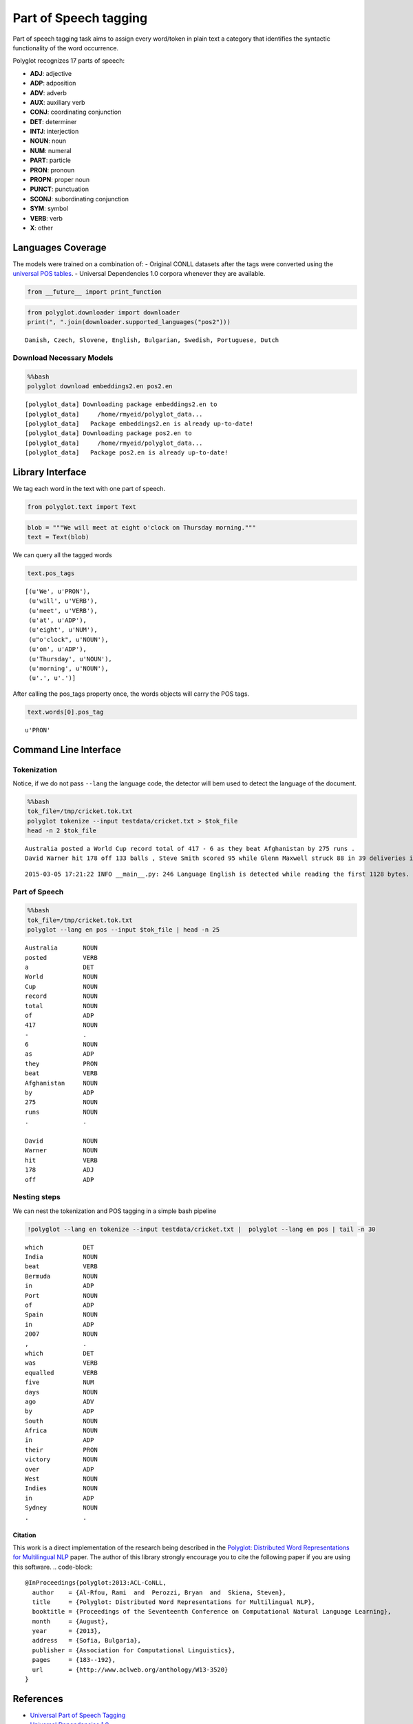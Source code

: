 
Part of Speech tagging
======================

Part of speech tagging task aims to assign every word/token in plain
text a category that identifies the syntactic functionality of the word
occurrence.

Polyglot recognizes 17 parts of speech:

-  **ADJ**: adjective
-  **ADP**: adposition
-  **ADV**: adverb
-  **AUX**: auxiliary verb
-  **CONJ**: coordinating conjunction
-  **DET**: determiner
-  **INTJ**: interjection
-  **NOUN**: noun
-  **NUM**: numeral
-  **PART**: particle
-  **PRON**: pronoun
-  **PROPN**: proper noun
-  **PUNCT**: punctuation
-  **SCONJ**: subordinating conjunction
-  **SYM**: symbol
-  **VERB**: verb
-  **X**: other

Languages Coverage
------------------

The models were trained on a combination of: - Original CONLL datasets
after the tags were converted using the `universal POS
tables <http://universaldependencies.github.io/docs/tagset-conversion/index.html>`__.
- Universal Dependencies 1.0 corpora whenever they are available.

.. code:: python

    from __future__ import print_function
.. code:: python

    from polyglot.downloader import downloader
    print(", ".join(downloader.supported_languages("pos2")))

.. parsed-literal::

    Danish, Czech, Slovene, English, Bulgarian, Swedish, Portuguese, Dutch


Download Necessary Models
^^^^^^^^^^^^^^^^^^^^^^^^^

.. code:: python

    %%bash
    polyglot download embeddings2.en pos2.en

.. parsed-literal::

    [polyglot_data] Downloading package embeddings2.en to
    [polyglot_data]     /home/rmyeid/polyglot_data...
    [polyglot_data]   Package embeddings2.en is already up-to-date!
    [polyglot_data] Downloading package pos2.en to
    [polyglot_data]     /home/rmyeid/polyglot_data...
    [polyglot_data]   Package pos2.en is already up-to-date!


Library Interface
-----------------

We tag each word in the text with one part of speech.

.. code:: python

    from polyglot.text import Text
.. code:: python

    blob = """We will meet at eight o'clock on Thursday morning."""
    text = Text(blob)
We can query all the tagged words

.. code:: python

    text.pos_tags



.. parsed-literal::

    [(u'We', u'PRON'),
     (u'will', u'VERB'),
     (u'meet', u'VERB'),
     (u'at', u'ADP'),
     (u'eight', u'NUM'),
     (u"o'clock", u'NOUN'),
     (u'on', u'ADP'),
     (u'Thursday', u'NOUN'),
     (u'morning', u'NOUN'),
     (u'.', u'.')]



After calling the pos\_tags property once, the words objects will carry
the POS tags.

.. code:: python

    text.words[0].pos_tag



.. parsed-literal::

    u'PRON'



Command Line Interface
----------------------

Tokenization
^^^^^^^^^^^^

Notice, if we do not pass ``--lang`` the language code, the detector
will bem used to detect the language of the document.

.. code:: python

    %%bash
    tok_file=/tmp/cricket.tok.txt
    polyglot tokenize --input testdata/cricket.txt > $tok_file
    head -n 2 $tok_file

.. parsed-literal::

    Australia posted a World Cup record total of 417 - 6 as they beat Afghanistan by 275 runs .
    David Warner hit 178 off 133 balls , Steve Smith scored 95 while Glenn Maxwell struck 88 in 39 deliveries in the Pool A encounter in Perth .


.. parsed-literal::

    2015-03-05 17:21:22 INFO __main__.py: 246 Language English is detected while reading the first 1128 bytes.


Part of Speech
^^^^^^^^^^^^^^

.. code:: python

    %%bash
    tok_file=/tmp/cricket.tok.txt
    polyglot --lang en pos --input $tok_file | head -n 25

.. parsed-literal::

    Australia       NOUN 
    posted          VERB 
    a               DET  
    World           NOUN 
    Cup             NOUN 
    record          NOUN 
    total           NOUN 
    of              ADP  
    417             NOUN 
    -               .    
    6               NOUN 
    as              ADP  
    they            PRON 
    beat            VERB 
    Afghanistan     NOUN 
    by              ADP  
    275             NOUN 
    runs            NOUN 
    .               .    
    
    David           NOUN 
    Warner          NOUN 
    hit             VERB 
    178             ADJ  
    off             ADP  


Nesting steps
^^^^^^^^^^^^^

We can nest the tokenization and POS tagging in a simple bash pipeline

.. code:: python

    !polyglot --lang en tokenize --input testdata/cricket.txt |  polyglot --lang en pos | tail -n 30

.. parsed-literal::

    which           DET  
    India           NOUN 
    beat            VERB 
    Bermuda         NOUN 
    in              ADP  
    Port            NOUN 
    of              ADP  
    Spain           NOUN 
    in              ADP  
    2007            NOUN 
    ,               .    
    which           DET  
    was             VERB 
    equalled        VERB 
    five            NUM  
    days            NOUN 
    ago             ADV  
    by              ADP  
    South           NOUN 
    Africa          NOUN 
    in              ADP  
    their           PRON 
    victory         NOUN 
    over            ADP  
    West            NOUN 
    Indies          NOUN 
    in              ADP  
    Sydney          NOUN 
    .               .    
    


Citation
~~~~~~~~

This work is a direct implementation of the research being described in
the `Polyglot: Distributed Word Representations for Multilingual
NLP <http://www.aclweb.org/anthology/W13-3520>`__ paper. The author of
this library strongly encourage you to cite the following paper if you
are using this software.
.. code-block::
   @InProceedings{polyglot:2013:ACL-CoNLL,
     author    = {Al-Rfou, Rami  and  Perozzi, Bryan  and  Skiena, Steven},
     title     = {Polyglot: Distributed Word Representations for Multilingual NLP},
     booktitle = {Proceedings of the Seventeenth Conference on Computational Natural Language Learning},
     month     = {August},
     year      = {2013},
     address   = {Sofia, Bulgaria},
     publisher = {Association for Computational Linguistics},
     pages     = {183--192}, 
     url       = {http://www.aclweb.org/anthology/W13-3520}
   }
References
----------

-  `Universal Part of Speech
   Tagging <http://universaldependencies.github.io/docs/u/pos/index.html>`__
-  `Universal Dependencies
   1.0 <https://lindat.mff.cuni.cz/repository/xmlui/handle/11234/1-1464>`__.
